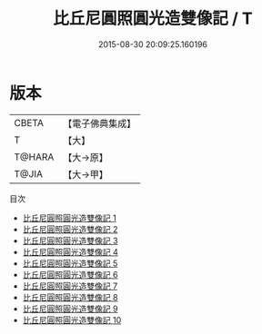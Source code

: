 #+TITLE: 比丘尼圓照圓光造雙像記 / T

#+DATE: 2015-08-30 20:09:25.160196
* 版本
 |     CBETA|【電子佛典集成】|
 |         T|【大】     |
 |    T@HARA|【大→原】   |
 |     T@JIA|【大→甲】   |
目次
 - [[file:KR6i0081_001.txt][比丘尼圓照圓光造雙像記 1]]
 - [[file:KR6i0081_002.txt][比丘尼圓照圓光造雙像記 2]]
 - [[file:KR6i0081_003.txt][比丘尼圓照圓光造雙像記 3]]
 - [[file:KR6i0081_004.txt][比丘尼圓照圓光造雙像記 4]]
 - [[file:KR6i0081_005.txt][比丘尼圓照圓光造雙像記 5]]
 - [[file:KR6i0081_006.txt][比丘尼圓照圓光造雙像記 6]]
 - [[file:KR6i0081_007.txt][比丘尼圓照圓光造雙像記 7]]
 - [[file:KR6i0081_008.txt][比丘尼圓照圓光造雙像記 8]]
 - [[file:KR6i0081_009.txt][比丘尼圓照圓光造雙像記 9]]
 - [[file:KR6i0081_010.txt][比丘尼圓照圓光造雙像記 10]]
